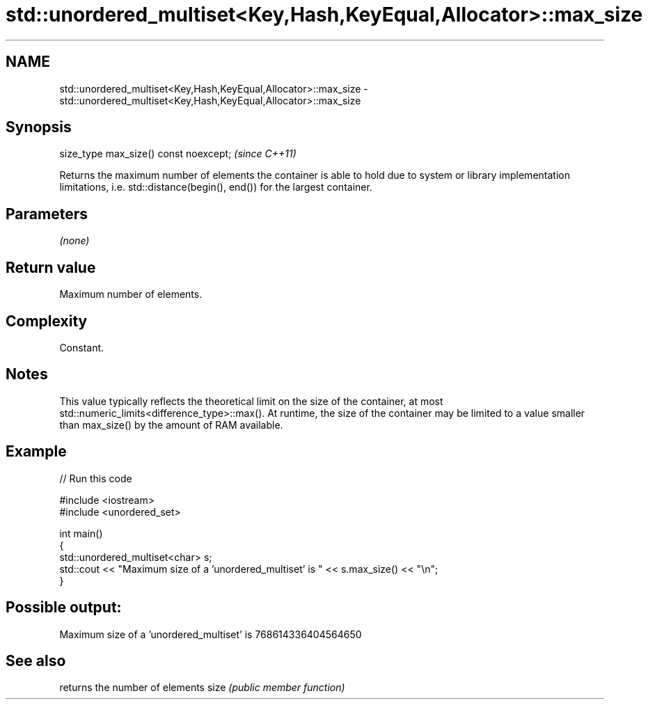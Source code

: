 .TH std::unordered_multiset<Key,Hash,KeyEqual,Allocator>::max_size 3 "2020.03.24" "http://cppreference.com" "C++ Standard Libary"
.SH NAME
std::unordered_multiset<Key,Hash,KeyEqual,Allocator>::max_size \- std::unordered_multiset<Key,Hash,KeyEqual,Allocator>::max_size

.SH Synopsis

size_type max_size() const noexcept;  \fI(since C++11)\fP

Returns the maximum number of elements the container is able to hold due to system or library implementation limitations, i.e. std::distance(begin(), end()) for the largest container.

.SH Parameters

\fI(none)\fP

.SH Return value

Maximum number of elements.

.SH Complexity

Constant.

.SH Notes

This value typically reflects the theoretical limit on the size of the container, at most std::numeric_limits<difference_type>::max(). At runtime, the size of the container may be limited to a value smaller than max_size() by the amount of RAM available.

.SH Example


// Run this code

  #include <iostream>
  #include <unordered_set>

  int main()
  {
      std::unordered_multiset<char> s;
      std::cout << "Maximum size of a 'unordered_multiset' is " << s.max_size() << "\\n";
  }

.SH Possible output:

  Maximum size of a 'unordered_multiset' is 768614336404564650


.SH See also


     returns the number of elements
size \fI(public member function)\fP




